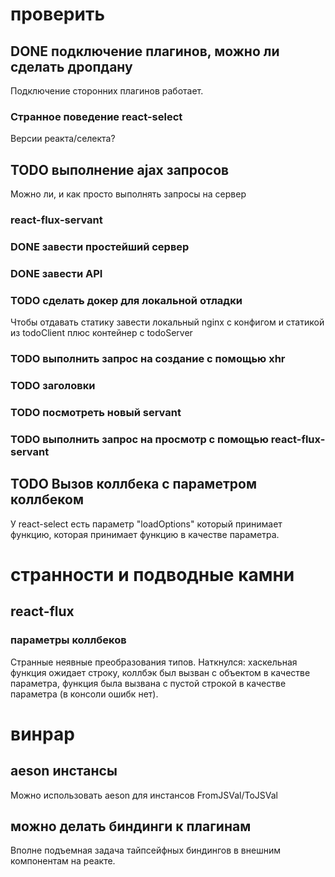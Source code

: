 * проверить
** DONE подключение плагинов, можно ли сделать дропдану
   Подключение сторонних плагинов работает.
*** Странное поведение react-select
    Версии реакта/селекта?
** TODO выполнение ajax запросов
   Можно ли, и как просто выполнять запросы на сервер
*** react-flux-servant
*** DONE завести простейший сервер
*** DONE завести API
*** TODO сделать докер для локальной отладки
    Чтобы отдавать статику завести локальный nginx с конфигом и статикой из
    todoClient плюс контейнер с todoServer
*** TODO выполнить запрос на создание с помощью xhr
*** TODO заголовки
*** TODO посмотреть новый servant
*** TODO выполнить запрос на просмотр с помощью react-flux-servant
** TODO Вызов коллбека с параметром коллбеком
   У react-select есть параметр "loadOptions" который принимает функцию, которая
   принимает функцию в качестве параметра.
* странности и подводные камни
** react-flux
*** параметры коллбеков
    Странные неявные преобразования типов. Наткнулся: хаскельная функция ожидает
    строку, коллбэк был вызван с объектом в качестве параметра, функция
    была вызвана с пустой строкой в качестве параметра (в консоли ошибк нет).
* винрар
** aeson инстансы
   Можно использовать aeson для инстансов FromJSVal/ToJSVal
** можно делать биндинги к плагинам
   Вполне подъемная задача тайпсейфных биндингов в внешним компонентам на реакте.
